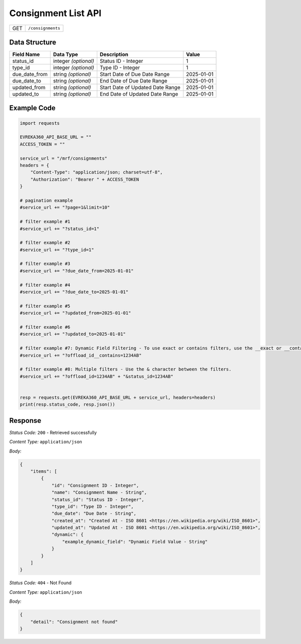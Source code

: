 .. raw:: pdf

   PageBreak

Consignment List API
-----------------------------------

.. table::

   +-------------------+--------------------------------------------+
   | GET               | ``/consignments``                          |
   +-------------------+--------------------------------------------+

Data Structure
^^^^^^^^^^^^^^^^^
.. table::

   +-------------------------+--------------------------------------------------------------+---------------------------------------------------+-------------------------------------------------------+
   | Field Name              | Data Type                                                    | Description                                       | Value                                                 |
   +=========================+==============================================================+===================================================+=======================================================+
   | status_id               | integer *(optional)*                                         | Status ID - Integer                               | 1                                                     |
   +-------------------------+--------------------------------------------------------------+---------------------------------------------------+-------------------------------------------------------+
   | type_id                 | integer *(optional)*                                         | Type ID - Integer                                 | 1                                                     |
   +-------------------------+--------------------------------------------------------------+---------------------------------------------------+-------------------------------------------------------+
   | due_date_from           | string *(optional)*                                          | Start Date of Due Date Range                      | 2025-01-01                                            |
   +-------------------------+--------------------------------------------------------------+---------------------------------------------------+-------------------------------------------------------+
   | due_date_to             | string *(optional)*                                          | End Date of Due Date Range                        | 2025-01-01                                            |
   +-------------------------+--------------------------------------------------------------+---------------------------------------------------+-------------------------------------------------------+
   | updated_from            | string *(optional)*                                          | Start Date of Updated Date Range                  | 2025-01-01                                            |
   +-------------------------+--------------------------------------------------------------+---------------------------------------------------+-------------------------------------------------------+
   | updated_to              | string *(optional)*                                          | End Date of Updated Date Range                    | 2025-01-01                                            |
   +-------------------------+--------------------------------------------------------------+---------------------------------------------------+-------------------------------------------------------+
  

Example Code
^^^^^^^^^^^^^^^^^

.. code-block:: python

    import requests

    EVREKA360_API_BASE_URL = ""
    ACCESS_TOKEN = ""

    service_url = "/mrf/consignments"
    headers = {
        "Content-Type": "application/json; charset=utf-8", 
        "Authorization": "Bearer " + ACCESS_TOKEN
    }

    # pagination example
    #service_url += "?page=1&limit=10"

    # filter example #1
    #service_url += "?status_id=1"

    # filter example #2
    #service_url += "?type_id=1"

    # filter example #3
    #service_url += "?due_date_from=2025-01-01"

    # filter example #4
    #service_url += "?due_date_to=2025-01-01"

    # filter example #5
    #service_url += "?updated_from=2025-01-01"

    # filter example #6
    #service_url += "?updated_to=2025-01-01"

    # filter example #7: Dynamic Field Filtering - To use exact or contains filters, use the __exact or __contains modifier. If not specified, the default is contains.
    #service_url += "?offload_id__contains=1234AB"

    # filter example #8: Multiple filters - Use the & character between the filters.
    #service_url += "?offload_id=1234AB" + "&status_id=1234AB"


    resp = requests.get(EVREKA360_API_BASE_URL + service_url, headers=headers)
    print(resp.status_code, resp.json())


Response
^^^^^^^^^^^^^^^^^

*Status Code:* ``200`` - Retrieved successfully

*Content Type:* ``application/json``

*Body:*

.. code-block:: json 

    {
        "items": [
            {
                "id": "Consignment ID - Integer",
                "name": "Consignment Name - String",
                "status_id": "Status ID - Integer",
                "type_id": "Type ID - Integer",
                "due_date": "Due Date - String",
                "created_at": "Created At - ISO 8601 <https://en.wikipedia.org/wiki/ISO_8601>",
                "updated_at": "Updated At - ISO 8601 <https://en.wikipedia.org/wiki/ISO_8601>",
                "dynamic": {
                    "example_dynamic_field": "Dynamic Field Value - String"
                }
            }
        ]
    }

*Status Code:* ``404`` - Not Found

*Content Type:* ``application/json``

*Body:*

.. code-block:: json

    {
        "detail": "Consignment not found"
    }

